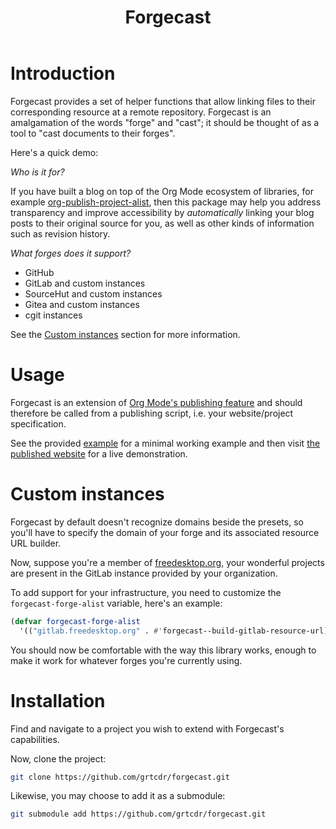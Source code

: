 #+TITLE: Forgecast

* Introduction

Forgecast provides a set of helper functions that allow linking files
to their corresponding resource at a remote repository. Forgecast is
an amalgamation of the words "forge" and "cast"; it should be thought
of as a tool to "cast documents to their forges".

Here's a quick demo:

[[file:assets/demo.gif]]

/Who is it for?/

If you have built a blog on top of the Org Mode ecosystem of
libraries, for example [[https://orgmode.org/manual/Project-alist.html][org-publish-project-alist]], then this package
may help you address transparency and improve accessibility by
/automatically/ linking your blog posts to their original source for
you, as well as other kinds of information such as revision history.

/What forges does it support?/

- GitHub
- GitLab and custom instances
- SourceHut and custom instances
- Gitea and custom instances
- cgit instances

See the [[#custom-instances][Custom instances]] section for more information.

* Usage

Forgecast is an extension of [[https://orgmode.org/manual/Publishing.html][Org Mode's publishing feature]] and should
therefore be called from a publishing script, i.e. your
website/project specification.

See the provided [[https://github.com/grtcdr/forgecast/tree/example][example]] for a minimal working example and then visit
[[https://grtcdr.tn/forgecast][the published website]] for a live demonstration.

* Custom instances
:PROPERTIES:
:CUSTOM_ID: custom-instances
:END:

Forgecast by default doesn't recognize domains beside the presets, so
you'll have to specify the domain of your forge and its associated
resource URL builder.

Now, suppose you're a member of [[https://www.freedesktop.org/wiki/][freedesktop.org]], your wonderful
projects are present in the GitLab instance provided by your
organization.

To add support for your infrastructure, you need to customize the
=forgecast-forge-alist= variable, here's an example:

#+begin_src emacs-lisp
(defvar forgecast-forge-alist
  '(("gitlab.freedesktop.org" . #'forgecast--build-gitlab-resource-url)))
#+end_src

You should now be comfortable with the way this library works, enough
to make it work for whatever forges you're currently using.

* Installation

Find and navigate to a project you wish to extend with Forgecast's
capabilities.

Now, clone the project:

#+begin_src sh
git clone https://github.com/grtcdr/forgecast.git
#+end_src

Likewise, you may choose to add it as a submodule:

#+begin_src sh
git submodule add https://github.com/grtcdr/forgecast.git
#+end_src
